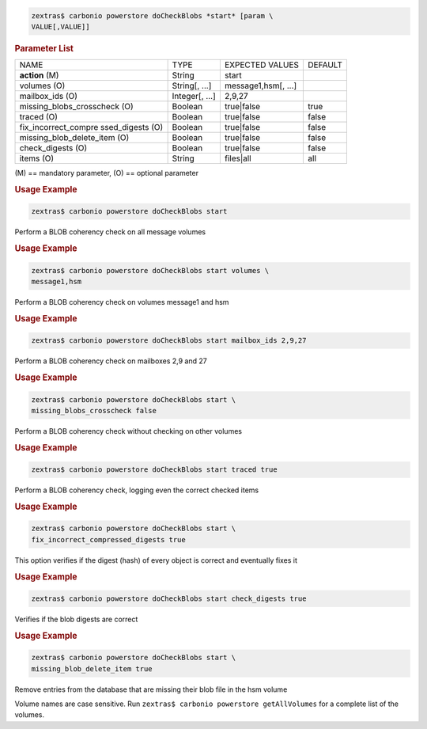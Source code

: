 .. SPDX-FileCopyrightText: 2022 Zextras <https://www.zextras.com/>
..
.. SPDX-License-Identifier: CC-BY-NC-SA-4.0

.. code:: console

   zextras$ carbonio powerstore doCheckBlobs *start* [param \
   VALUE[,VALUE]]

.. rubric:: Parameter List

+-----------------+-----------------+-----------------+-----------------+
| NAME            | TYPE            | EXPECTED VALUES | DEFAULT         |
+-----------------+-----------------+-----------------+-----------------+
| **action** (M)  | String          | start           |                 |
+-----------------+-----------------+-----------------+-----------------+
| volumes (O)     | String[, ...]   | mess\           |                 |
|                 |                 | age1,hsm[, ...] |                 |
+-----------------+-----------------+-----------------+-----------------+
| mailbox_ids (O) | Integer[, ...]  | 2,9,27          |                 |
+-----------------+-----------------+-----------------+-----------------+
| missing_blob\   | Boolean         | true|false      | true            |
| s_crosscheck (O)|                 |                 |                 |
+-----------------+-----------------+-----------------+-----------------+
| traced (O)      | Boolean         | true|false      | false           |
+-----------------+-----------------+-----------------+-----------------+
| fix_i\          | Boolean         | true|false      | false           |
| ncorrect_compre |                 |                 |                 |
| ssed_digests (O)|                 |                 |                 |
+-----------------+-----------------+-----------------+-----------------+
| missing_blob\   | Boolean         | true|false      | false           |
| _delete_item (O)|                 |                 |                 |
+-----------------+-----------------+-----------------+-----------------+
| c\              | Boolean         | true|false      | false           |
| heck_digests (O)|                 |                 |                 |
+-----------------+-----------------+-----------------+-----------------+
| items (O)       | String          | files|all       | all             |
+-----------------+-----------------+-----------------+-----------------+

\(M) == mandatory parameter, (O) == optional parameter

.. rubric:: Usage Example

.. code:: console

   zextras$ carbonio powerstore doCheckBlobs start

Perform a BLOB coherency check on all message volumes

.. rubric:: Usage Example

.. code:: console

   zextras$ carbonio powerstore doCheckBlobs start volumes \
   message1,hsm

Perform a BLOB coherency check on volumes message1 and hsm

.. rubric:: Usage Example

.. code:: console

   zextras$ carbonio powerstore doCheckBlobs start mailbox_ids 2,9,27

Perform a BLOB coherency check on mailboxes 2,9 and 27

.. rubric:: Usage Example

.. code:: console

   zextras$ carbonio powerstore doCheckBlobs start \
   missing_blobs_crosscheck false

Perform a BLOB coherency check without checking on other volumes

.. rubric:: Usage Example

.. code:: console

   zextras$ carbonio powerstore doCheckBlobs start traced true

Perform a BLOB coherency check, logging even the correct checked items

.. rubric:: Usage Example

.. code:: console

   zextras$ carbonio powerstore doCheckBlobs start \
   fix_incorrect_compressed_digests true

This option verifies if the digest (hash) of every object is correct and
eventually fixes it

.. rubric:: Usage Example

.. code:: console

   zextras$ carbonio powerstore doCheckBlobs start check_digests true

Verifies if the blob digests are correct

.. rubric:: Usage Example

.. code:: console

   zextras$ carbonio powerstore doCheckBlobs start \
   missing_blob_delete_item true

Remove entries from the database that are missing their blob file in the
hsm volume

Volume names are case sensitive. Run ``zextras$ carbonio powerstore getAllVolumes``
for a complete list of the volumes.
